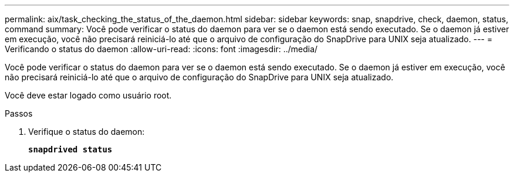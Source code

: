 ---
permalink: aix/task_checking_the_status_of_the_daemon.html 
sidebar: sidebar 
keywords: snap, snapdrive, check, daemon, status, command 
summary: Você pode verificar o status do daemon para ver se o daemon está sendo executado. Se o daemon já estiver em execução, você não precisará reiniciá-lo até que o arquivo de configuração do SnapDrive para UNIX seja atualizado. 
---
= Verificando o status do daemon
:allow-uri-read: 
:icons: font
:imagesdir: ../media/


[role="lead"]
Você pode verificar o status do daemon para ver se o daemon está sendo executado. Se o daemon já estiver em execução, você não precisará reiniciá-lo até que o arquivo de configuração do SnapDrive para UNIX seja atualizado.

Você deve estar logado como usuário root.

.Passos
. Verifique o status do daemon:
+
`*snapdrived status*`


